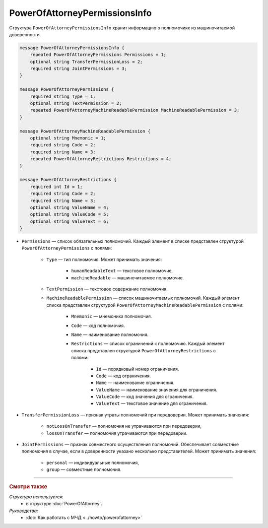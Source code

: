 PowerOfAttorneyPermissionsInfo
==============================

Структура ``PowerOfAttorneyPermissionsInfo`` хранит информацию о полномочиях из машиночитаемой доверенности.

.. code-block:: protobuf

    message PowerOfAttorneyPermissionsInfo {
        repeated PowerOfAttorneyPermissions Permissions = 1;
        optional string TransferPermissionLoss = 2;
        required string JointPermissions = 3;
    }

    message PowerOfAttorneyPermissions {
        required string Type = 1;
        optional string TextPermission = 2;
        repeated PowerOfAttorneyMachineReadablePermission MachineReadablePermission = 3;
    }

    message PowerOfAttorneyMachineReadablePermission {
        optional string Mnemonic = 1;
        required string Code = 2;
        required string Name = 3;
        repeated PowerOfAttorneyRestrictions Restrictions = 4;
    }

    message PowerOfAttorneyRestrictions {
        required int Id = 1;
        required string Code = 2;
        required string Name = 3;
        optional string ValueName = 4;
        optional string ValueCode = 5;
        optional string ValueText = 6; 
    }

- ``Permissions`` — список обязательных полномочий. Каждый элемент в списке представлен структурой ``PowerOfAttorneyPermissions`` с полями:

	- ``Type`` — тип полномочия. Может принимать значения:

		- ``humanReadableText`` — текстовое полномочие,
		- ``machineReadable`` — машиночитаемое полномочие.

	- ``TextPermission`` — текстовое содержание полномочия.
	- ``MachineReadablePermission`` — список машиночитаемых полномочий. Каждый элемент списка представлен структурой ``PowerOfAttorneyMachineReadablePermission`` с полями:

		- ``Mnemonic`` — мнемоника полномочия.
		- ``Code`` — код полномочия.
		- ``Name`` — наименование полномочия.
		- ``Restrictions`` — список ограничений к полномочию. Каждый элемент списка представлен структурой ``PowerOfAttorneyRestrictions`` с полями:

			- ``Id`` — порядковый номер ограничения.
			- ``Code`` — код ограничения.
			- ``Name`` — наименование ограничения.
			- ``ValueName`` — наименование значения для ограничения.
			- ``ValueCode`` — код значения для ограничения.
			- ``ValueText`` — текстовое значение для ограничения.

- ``TransferPermissionLoss`` — признак утраты полномочий при передоверии. Может принимать значения:

	- ``notLossOnTransfer`` — полномочия не утрачиваются при передоверии,
	- ``lossOnTransfer`` — полномочия утрачиваются при передоверии.

- ``JointPermissions`` — признак совместного осуществления полномочий. Обеспечивает совместные полномочия в случае, если в доверенности указано несколько представителей. Может принимать значения:

	- ``personal`` — индивидуальные полномочия,
	- ``group`` — совместные полномочия.

----

.. rubric:: Смотри также

*Структура используется:*
	- в структуре :doc:`PowerOfAttorney`.
	
*Руководства:*
	- :doc:`Как работать с МЧД <../howto/powerofattorney>`